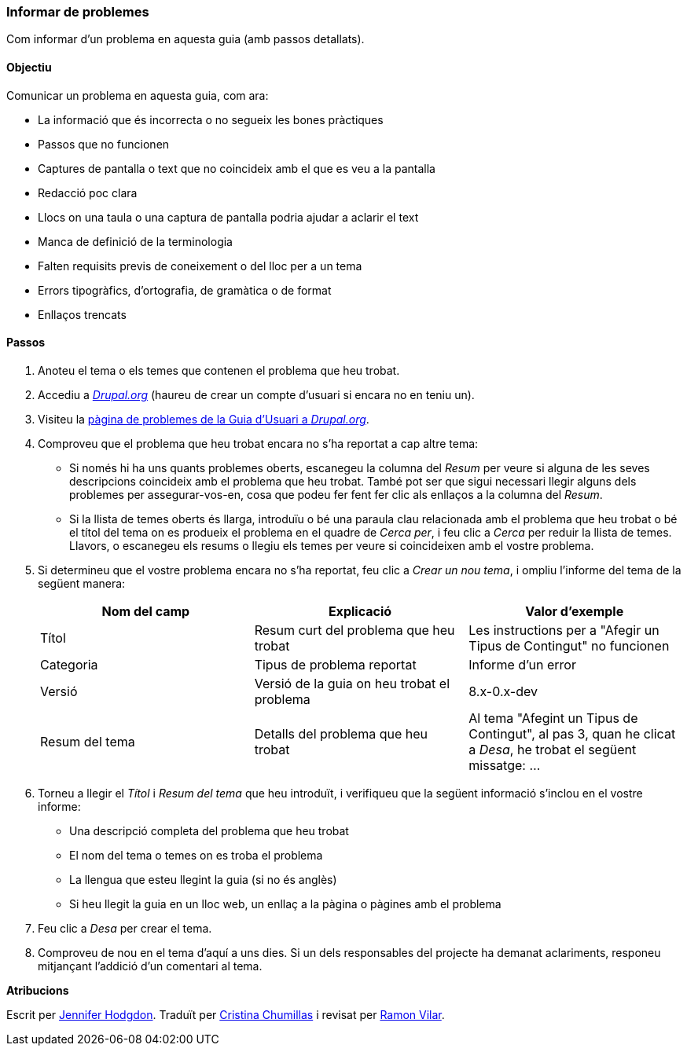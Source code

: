 [[preface-reporting]]
=== Informar de problemes
[role="summary"]
Com informar d'un problema en aquesta guia (amb passos detallats).

==== Objectiu

Comunicar un problema en aquesta guia, com ara:

* La informació que és incorrecta o no segueix les bones pràctiques
* Passos que no funcionen
* Captures de pantalla o text que no coincideix amb el que es veu a la pantalla
* Redacció poc clara
* Llocs on una taula o una captura de pantalla podria ajudar a aclarir el text
* Manca de definició de la terminologia
* Falten requisits previs de coneixement o del lloc per a un tema
* Errors tipogràfics, d'ortografia, de gramàtica o de format
* Enllaços trencats

// ==== Coneixements previs

// ==== Requisits previs del lloc

==== Passos

. Anoteu el tema o els temes que contenen el problema que heu trobat.

. Accediu a  https://www.drupal.org[_Drupal.org_] (haureu de crear un compte
d'usuari si encara no en teniu un).

. Visiteu la https://www.drupal.org/project/issues/user_guide[pàgina de
problemes de la Guia d'Usuari a _Drupal.org_].

. Comproveu que el problema que heu trobat encara no s'ha reportat a cap altre
tema:
  * Si només hi ha uns quants problemes oberts, escanegeu la columna del
  _Resum_ per veure si alguna de les seves descripcions coincideix amb el
  problema que heu trobat. També pot ser que sigui necessari llegir alguns dels
  problemes per assegurar-vos-en, cosa que podeu fer fent fer clic als enllaços
  a la columna del _Resum_.
  * Si la llista de temes oberts és llarga, introduïu o bé una paraula clau
  relacionada amb el problema que heu trobat o bé el títol del tema on es
  produeix el problema en el quadre de _Cerca per_, i feu clic a _Cerca_ per
  reduir la llista de temes. Llavors, o escanegeu els resums o llegiu els temes
  per veure si coincideixen amb el vostre problema.

. Si determineu que el vostre problema encara no s'ha reportat, feu clic a
_Crear un nou tema_, i ompliu l'informe del tema de la següent manera:
+
[width="100%",frame="topbot",options="header"]
|================================
| Nom del camp | Explicació | Valor d'exemple
| Títol | Resum curt del problema que heu trobat | Les instructions per a
"Afegir un Tipus de Contingut" no funcionen
| Categoria | Tipus de problema reportat | Informe d'un error
| Versió | Versió de la guia on heu trobat el problema | 8.x-0.x-dev
| Resum del tema | Detalls del problema que heu trobat | Al tema "Afegint un
Tipus de Contingut", al pas 3, quan he clicat a _Desa_, he trobat el següent
missatge: ...
|================================

. Torneu a llegir el _Títol_ i _Resum del tema_ que heu introduït, i verifiqueu
que la següent informació s'inclou en el vostre informe:
  * Una descripció completa del problema que heu trobat
  * El nom del tema o temes on es troba el problema
  * La llengua que esteu llegint la guia (si no és anglès)
  * Si heu llegit la guia en un lloc web, un enllaç a la pàgina o pàgines amb el
  problema

. Feu clic a _Desa_ per crear el tema.

. Comproveu de nou en el tema d'aquí a uns dies. Si un dels responsables del
projecte ha demanat aclariments, responeu mitjançant l'addició d'un comentari al
tema.

// ==== Amplieu la vostra comprensió

// ==== Temes relacionats

// ==== Recursos addicionals


*Atribucions*

Escrit per https://www.drupal.org/u/jhodgdon[Jennifer Hodgdon].
Traduït per https://www.drupal.org/u/ckrina[Cristina Chumillas] i revisat per
https://www.drupal.org/u/rvilar[Ramon Vilar].
